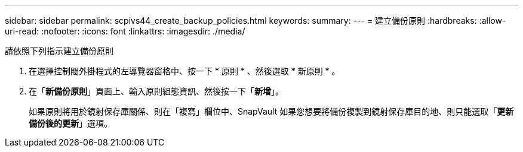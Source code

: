 ---
sidebar: sidebar 
permalink: scpivs44_create_backup_policies.html 
keywords:  
summary:  
---
= 建立備份原則
:hardbreaks:
:allow-uri-read: 
:nofooter: 
:icons: font
:linkattrs: 
:imagesdir: ./media/


[role="lead"]
請依照下列指示建立備份原則

. 在選擇控制閥外掛程式的左導覽器窗格中、按一下 * 原則 * 、然後選取 * 新原則 * 。
. 在「*新備份原則*」頁面上、輸入原則組態資訊、然後按一下「*新增*」。
+
如果原則將用於鏡射保存庫關係、則在「複寫」欄位中、SnapVault 如果您想要將備份複製到鏡射保存庫目的地、則只能選取「*更新備份後的更新*」選項。


